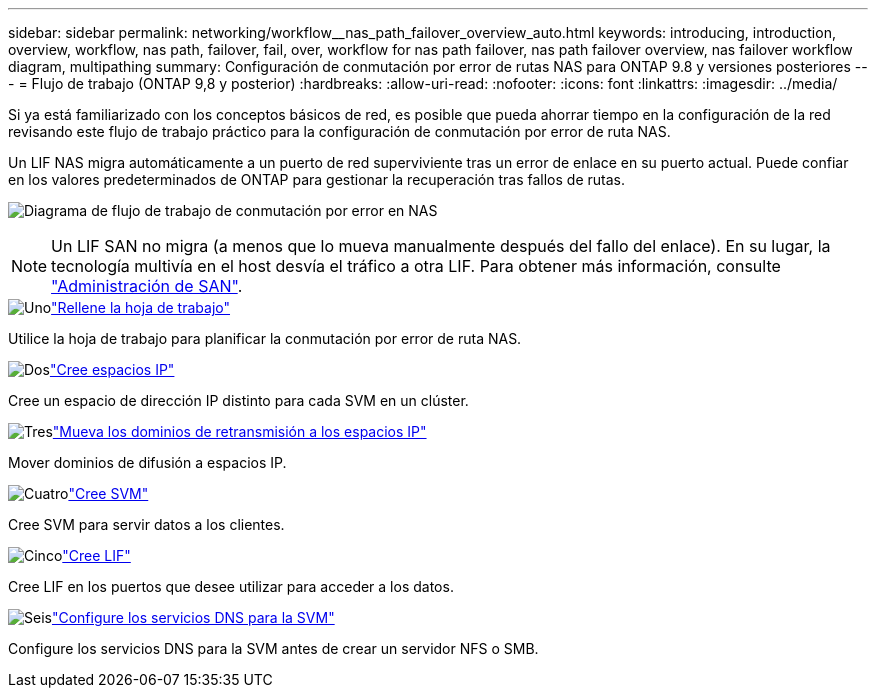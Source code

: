 ---
sidebar: sidebar 
permalink: networking/workflow__nas_path_failover_overview_auto.html 
keywords: introducing, introduction, overview, workflow, nas path, failover, fail, over, workflow for nas path failover, nas path failover overview, nas failover workflow diagram, multipathing 
summary: Configuración de conmutación por error de rutas NAS para ONTAP 9.8 y versiones posteriores 
---
= Flujo de trabajo (ONTAP 9,8 y posterior)
:hardbreaks:
:allow-uri-read: 
:nofooter: 
:icons: font
:linkattrs: 
:imagesdir: ../media/


[role="lead"]
Si ya está familiarizado con los conceptos básicos de red, es posible que pueda ahorrar tiempo en la configuración de la red revisando este flujo de trabajo práctico para la configuración de conmutación por error de ruta NAS.

Un LIF NAS migra automáticamente a un puerto de red superviviente tras un error de enlace en su puerto actual. Puede confiar en los valores predeterminados de ONTAP para gestionar la recuperación tras fallos de rutas.

image:Workflow_NAS_failover.png["Diagrama de flujo de trabajo de conmutación por error en NAS"]


NOTE: Un LIF SAN no migra (a menos que lo mueva manualmente después del fallo del enlace). En su lugar, la tecnología multivía en el host desvía el tráfico a otra LIF. Para obtener más información, consulte link:../san-admin/index.html["Administración de SAN"^].

.image:https://raw.githubusercontent.com/NetAppDocs/common/main/media/number-1.png["Uno"]link:worksheet_for_nas_path_failover_configuration_auto.html["Rellene la hoja de trabajo"]
[role="quick-margin-para"]
Utilice la hoja de trabajo para planificar la conmutación por error de ruta NAS.

.image:https://raw.githubusercontent.com/NetAppDocs/common/main/media/number-2.png["Dos"]link:create_ipspaces.html["Cree espacios IP"]
[role="quick-margin-para"]
Cree un espacio de dirección IP distinto para cada SVM en un clúster.

.image:https://raw.githubusercontent.com/NetAppDocs/common/main/media/number-3.png["Tres"]link:move_broadcast_domains.html["Mueva los dominios de retransmisión a los espacios IP"]
[role="quick-margin-para"]
Mover dominios de difusión a espacios IP.

.image:https://raw.githubusercontent.com/NetAppDocs/common/main/media/number-4.png["Cuatro"]link:create_svms.html["Cree SVM"]
[role="quick-margin-para"]
Cree SVM para servir datos a los clientes.

.image:https://raw.githubusercontent.com/NetAppDocs/common/main/media/number-5.png["Cinco"]link:create_a_lif.html["Cree LIF"]
[role="quick-margin-para"]
Cree LIF en los puertos que desee utilizar para acceder a los datos.

.image:https://raw.githubusercontent.com/NetAppDocs/common/main/media/number-6.png["Seis"]link:configure_dns_services_auto.html["Configure los servicios DNS para la SVM"]
[role="quick-margin-para"]
Configure los servicios DNS para la SVM antes de crear un servidor NFS o SMB.

